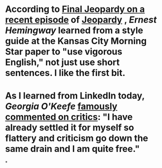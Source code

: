 * According to [[https://www.youtube.com/watch?v=F9Lx4ibvoZ4][Final Jeopardy on a recent episode]] of [[file:./jeopardy.org][Jeopardy]] , [[Ernest Hemingway]] learned from a style guide at the Kansas City Morning Star paper to "use vigorous English," not just use short sentences. I like the first bit.
* As I learned from LinkedIn today, [[Georgia O'Keefe]] [[https://www.goodreads.com/quotes/75861-i-have-already-settled-it-for-myself-so-flattery-and][famously commented on critics]]: "I have already settled it for myself so flattery and criticism go down the same drain and I am quite free."
*